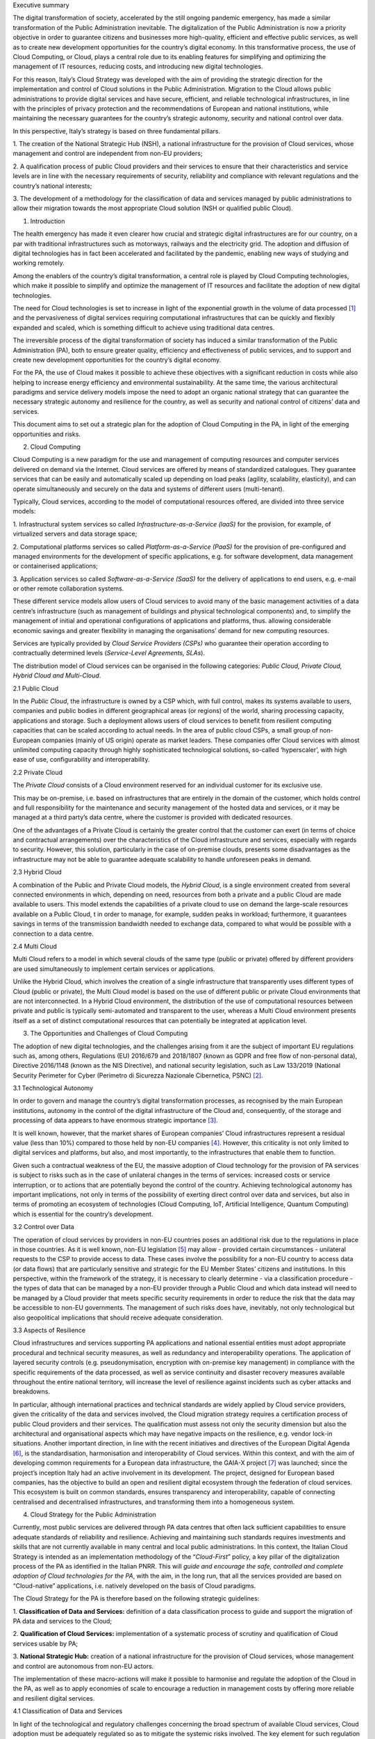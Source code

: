 Executive summary

The digital transformation of society, accelerated by the still ongoing
pandemic emergency, has made a similar transformation of the Public
Administration inevitable. The digitalization of the Public
Administration is now a priority objective in order to guarantee
citizens and businesses more high-quality, efficient and effective
public services, as well as to create new development opportunities for
the country’s digital economy. In this transformative process, the use
of Cloud Computing, or Cloud, plays a central role due to its enabling
features for simplifying and optimizing the management of IT resources,
reducing costs, and introducing new digital technologies.

For this reason, Italy’s Cloud Strategy was developed with the aim of
providing the strategic direction for the implementation and control of
Cloud solutions in the Public Administration. Migration to the Cloud
allows public administrations to provide digital services and have
secure, efficient, and reliable technological infrastructures, in line
with the principles of privacy protection and the recommendations of
European and national institutions, while maintaining the necessary
guarantees for the country’s strategic autonomy, security and national
control over data.

In this perspective, Italy’s strategy is based on three fundamental
pillars.

1. The creation of the National Strategic Hub (NSH), a national
infrastructure for the provision of Cloud services, whose management and
control are independent from non-EU providers;

2. A qualification process of public Cloud providers and their services
to ensure that their characteristics and service levels are in line with
the necessary requirements of security, reliability and compliance with
relevant regulations and the country’s national interests;

3. The development of a methodology for the classification of data and
services managed by public administrations to allow their migration
towards the most appropriate Cloud solution (NSH or qualified public
Cloud).

1. Introduction

The health emergency has made it even clearer how crucial and strategic
digital infrastructures are for our country, on a par with traditional
infrastructures such as motorways, railways and the electricity grid.
The adoption and diffusion of digital technologies has in fact been
accelerated and facilitated by the pandemic, enabling new ways of
studying and working remotely.

Among the enablers of the country’s digital transformation, a central
role is played by Cloud Computing technologies, which make it possible
to simplify and optimize the management of IT resources and facilitate
the adoption of new digital technologies.

The need for Cloud technologies is set to increase in light of the
exponential growth in the volume of data processed [1]_ and the
pervasiveness of digital services requiring computational
infrastructures that can be quickly and flexibly expanded and scaled,
which is something difficult to achieve using traditional data centres.

The irreversible process of the digital transformation of society has
induced a similar transformation of the Public Administration (PA), both
to ensure greater quality, efficiency and effectiveness of public
services, and to support and create new development opportunities for
the country’s digital economy.

For the PA, the use of Cloud makes it possible to achieve these
objectives with a significant reduction in costs while also helping to
increase energy efficiency and environmental sustainability. At the same
time, the various architectural paradigms and service delivery models
impose the need to adopt an organic national strategy that can guarantee
the necessary strategic autonomy and resilience for the country, as well
as security and national control of citizens’ data and services.

This document aims to set out a strategic plan for the adoption of Cloud
Computing in the PA, in light of the emerging opportunities and risks.

2. Cloud Computing

Cloud Computing is a new paradigm for the use and management of
computing resources and computer services delivered on demand via the
Internet. Cloud services are offered by means of standardized
catalogues. They guarantee services that can be easily and automatically
scaled up depending on load peaks (agility, scalability, elasticity),
and can operate simultaneously and securely on the data and systems of
different users (multi-tenant).

Typically, Cloud services, according to the model of computational
resources offered, are divided into three service models:

1. Infrastructural system services so called
*Infrastructure-as-a-Service (laaS)* for the provision, for example, of
virtualized servers and data storage space;

2. Computational platforms services so called *Platform-as-a-Service
(PaaS)* for the provision of pre-configured and managed environments for
the development of specific applications, e.g. for software development,
data management or containerised applications;

3. Application services so called *Software-as-a-Service (SaaS)* for the
delivery of applications to end users, e.g. e-mail or other remote
collaboration systems.

These different service models allow users of Cloud services to avoid
many of the basic management activities of a data centre’s
infrastructure (such as management of buildings and physical
technological components) and, to simplify the management of initial and
operational configurations of applications and platforms, thus. allowing
considerable economic savings and greater flexibility in managing the
organisations’ demand for new computing resources.

Services are typically provided by *Cloud Service Providers (CSPs)* who
guarantee their operation according to contractually determined levels
(*Service-Level Agreements, SLAs*).

The distribution model of Cloud services can be organised in the
following categories: *Public Cloud, Private Cloud, Hybrid Cloud and
Multi-Cloud*.

2.1 Public Cloud

In the *Public Cloud*, the infrastructure is owned by a CSP which, with
full control, makes its systems available to users, companies and public
bodies in different geographical areas (or regions) of the world,
sharing processing capacity, applications and storage. Such a deployment
allows users of cloud services to benefit from resilient computing
capacities that can be scaled according to actual needs. In the area of
public cloud CSPs, a small group of non-European companies (mainly of US
origin) operate as market leaders. These companies offer Cloud services
with almost unlimited computing capacity through highly sophisticated
technological solutions, so-called ‘hyperscaler’, with high ease of use,
configurability and interoperability.

2.2 Private Cloud

The *Private Cloud* consists of a Cloud environment reserved for an
individual customer for its exclusive use.

This may be on-premise, i.e. based on infrastructures that are entirely
in the domain of the customer, which holds control and full
responsibility for the maintenance and security management of the hosted
data and services, or it may be managed at a third party’s data centre,
where the customer is provided with dedicated resources.

One of the advantages of a Private Cloud is certainly the greater
control that the customer can exert (in terms of choice and contractual
arrangements) over the characteristics of the Cloud infrastructure and
services, especially with regards to security. However, this solution,
particularly in the case of on-premise clouds, presents some
disadvantages as the infrastructure may not be able to guarantee
adequate scalability to handle unforeseen peaks in demand.

2.3 Hybrid Cloud

A combination of the Public and Private Cloud models, the *Hybrid
Cloud*, is a single environment created from several connected
environments in which, depending on need, resources from both a private
and a public Cloud are made available to users. This model extends the
capabilities of a private cloud to use on demand the large-scale
resources available on a Public Cloud, t in order to manage, for
example, sudden peaks in workload; furthermore, it guarantees savings in
terms of the transmission bandwidth needed to exchange data, compared to
what would be possible with a connection to a data centre.

2.4 Multi Cloud

Multi Cloud refers to a model in which several clouds of the same type
(public or private) offered by different providers are used
simultaneously to implement certain services or applications.

Unlike the Hybrid Cloud, which involves the creation of a single
infrastructure that transparently uses different types of Cloud (public
or private), the Multi Cloud model is based on the use of different
public or private Cloud environments that are not interconnected. In a
Hybrid Cloud environment, the distribution of the use of computational
resources between private and public is typically semi-automated and
transparent to the user, whereas a Multi Cloud environment presents
itself as a set of distinct computational resources that can potentially
be integrated at application level.

3. The Opportunities and Challenges of Cloud Computing

The adoption of new digital technologies, and the challenges arising
from it are the subject of important EU regulations such as, among
others, Regulations (EU) 2016/679 and 2018/1807 (known as GDPR and free
flow of non-personal data), Directive 2016/1148 (known as the NIS
Directive), and national security legislation, such as Law 133/2019
(National Security Perimeter for Cyber (Perimetro di Sicurezza Nazionale
Cibernetica, PSNC) [2]_.

3.1 Technological Autonomy

In order to govern and manage the country’s digital transformation
processes, as recognised by the main European institutions, autonomy in
the control of the digital infrastructure of the Cloud and,
consequently, of the storage and processing of data appears to have
enormous strategic importance [3]_.

It is well known, however, that the market shares of European companies’
Cloud infrastructures represent a residual value (less than 10%)
compared to those held by non-EU companies [4]_. However, this
criticality is not only limited to digital services and platforms, but
also, and most importantly, to the infrastructures that enable them to
function.

Given such a contractual weakness of the EU, the massive adoption of
Cloud technology for the provision of PA services is subject to risks
such as in the case of unilateral changes in the terms of services:
increased costs or service interruption, or to actions that are
potentially beyond the control of the country. Achieving technological
autonomy has important implications, not only in terms of the
possibility of exerting direct control over data and services, but also
in terms of promoting an ecosystem of technologies (Cloud Computing,
IoT, Artificial Intelligence, Quantum Computing) which is essential for
the country’s development.

3.2 Control over Data

The operation of cloud services by providers in non-EU countries poses
an additional risk due to the regulations in place in those countries.
As it is well known, non-EU legislation [5]_ may allow - provided
certain circumstances - unilateral requests to the CSP to provide access
to data. These cases involve the possibility for a non-EU country to
access data (or data flows) that are particularly sensitive and
strategic for the EU Member States’ citizens and institutions. In this
perspective, within the framework of the strategy, it is necessary to
clearly determine - via a classification procedure - the types of data
that can be managed by a non-EU provider through a Public Cloud and
which data instead will need to be managed by a Cloud provider that
meets specific security requirements in order to reduce the risk that
the data may be accessible to non-EU governments. The management of such
risks does have, inevitably, not only technological but also
geopolitical implications that should receive adequate consideration.

3.3 Aspects of Resilience

Cloud infrastructures and services supporting PA applications and
national essential entities must adopt appropriate procedural and
technical security measures, as well as redundancy and interoperability
operations. The application of layered security controls (e.g.
pseudonymisation, encryption with on-premise key management) in
compliance with the specific requirements of the data processed, as well
as service continuity and disaster recovery measures available
throughout the entire national territory, will increase the level of
resilience against incidents such as cyber attacks and breakdowns.

In particular, although international practices and technical standards
are widely applied by Cloud service providers, given the criticality of
the data and services involved, the Cloud migration strategy requires a
certification process of public Cloud providers and their services. The
qualification must assess not only the security dimension but also the
architectural and organisational aspects which may have negative impacts
on the resilience, e.g. vendor lock-in situations. Another important
direction, in line with the recent initiatives and directives of the
European Digital Agenda [6]_, is the standardisation, harmonisation and
interoperability of Cloud services. Within this context, and with the
aim of developing common requirements for a European data
infrastructure, the GAIA-X project [7]_ was launched; since the
project’s inception Italy had an active involvement in its development.
The project, designed for European based companies, has the objective to
build an open and resilient digital ecosystem through the federation of
cloud services. This ecosystem is built on common standards, ensures
transparency and interoperability, capable of connecting centralised and
decentralised infrastructures, and transforming them into a homogeneous
system.

4. Cloud Strategy for the Public Administration

Currently, most public services are delivered through PA data centres
that often lack sufficient capabilities to ensure adequate standards of
reliability and resilience. Achieving and maintaining such standards
requires investments and skills that are not currently available in many
central and local public administrations. In this context, the Italian
Cloud Strategy is intended as an implementation methodology of the
“\ *Cloud-First*\ ” policy, a key pillar of the digitalization process
of the PA as identified in the Italian PNRR. This will *guide and
encourage the safe, controlled and complete adoption of Cloud
technologies for the PA*, with the aim, in the long run, that all the
services provided are based on “Cloud-native” applications, i.e.
natively developed on the basis of Cloud paradigms.

The Cloud Strategy for the PA is therefore based on the following
strategic guidelines:

1. **Classification of Data and Services:** definition of a data
classification process to guide and support the migration of PA data and
services to the Cloud;

2. **Qualification of Cloud Services:** implementation of a systematic
process of scrutiny and qualification of Cloud services usable by PA;

3. **National Strategic Hub:** creation of a national infrastructure for
the provision of Cloud services, whose management and control are
autonomous from non-EU actors.

The implementation of these macro-actions will make it possible to
harmonise and regulate the adoption of the Cloud in the PA, as well as
to apply economies of scale to encourage a reduction in management costs
by offering more reliable and resilient digital services.

4.1 Classification of Data and Services

In light of the technological and regulatory challenges concerning the
broad spectrum of available Cloud services, Cloud adoption must be
adequately regulated so as to mitigate the systemic risks involved. The
key element for such regulation is to identify a *systematic process of
classification of data and services* managed by PAs, the result of which
can be used to standardise and steer the process of migration to the PA
Cloud. To this end, the classes of data and services are identified on
the basis of the damage that their compromise, in terms of
*confidentiality*, *integrity* and *availability*, would cause to the
country system. These classes are:

• **Strategic**: data and services which, if compromised, may have an
impact on national security;

• **Critical**: data and services the impairment of which could be
detrimental to the maintenance of functions that are important to
society, health, safety and the economic and social well-being of the
country;

• **Ordinary**: data and services the impairment of which does not cause
the interruption of state services nor, in any case, damage the economic
and social well-being of the country.

This classification leaves aside specific regulations and security
requirements; it only focuses on the possible impact on the country. The
application of the classification process, which is outlined below, will
allow an informed analysis of the impacts and the applicable class, as
well as the identification of the appropriate security and regulatory
requirements. For example, data and services related to essential state
functions and services, i.e. identified within the scope of the
Perimetro Sicurezza Nazionale Cibernetica (PSNC), will be classified as
*Strategic*, citizen health data will be classified as *Critical*, while
data and services related to institutional web portals will be
classified as *Ordinary*.

4.2 Qualification of Cloud Services

Public administrations acquire Cloud services through procurement
procedures which are not flexible enough to keep up with the market
development and, most of all, do not allow the appropriate evaluation of
the technical and organisational risks involved in adopting a specific
service.

In the context of facilitating and guiding the implementation of the
“\ *Cloud-First*\ ” policy for the PA, it is crucial to provide an
*ex-ante qualification schema for Cloud services* that can be purchased
by the PA. This qualification, starting from the experience gained by
AgID, aims at simplifying and regulating the adoption of Cloud services
both from a technical and an administrative point of view. In light of
the presented challenges and the spectrum of cloud services considered,
the qualification of Cloud services should include the analysis of the
following aspects:

1. *Operational management* of Cloud services, with details of the
technical and organisational standards [8]_, and data control measures
applied;

2. *Security requirements* applied in data management and service
delivery, such as encryption keys management policies and security
controls;

3. *Service conditions* applied to service delivery and reporting, such
as availability guarantees and contractual instruments available to
administrations.

On the basis of the analysis of the technological and organisational
solutions available on the market, the three aspects of the analysis
make it possible to identify ex ante the following qualification of
Cloud services.

The spectrum of Cloud services varies from:

*Public Not Qualified (extra-EU / EU)*, for which control tools on data
and services are essentially non-existent;

*Qualified Public Cloud (EU)* services ensuring compliance with relevant
legislation (e.g. GDPR and NIS), with technical and organisational
security requirements typically through the use of granular encryption
systems managed by the CSP provider [9]_, and allow greater control over
the data and services managed;

The use of solutions based on Public Clouds with on-premise control of
security mechanisms, i.e. *Encrypted Public Cloud (IT)*, significantly
increases the available level of control over data and services,
introducing greater autonomy from non-EU CSPs in the operational
management and control of technology infrastructures [10]_;

Private and Hybrid Cloud solutions allow additional isolation from the
public regions of the main CSPs, ensured through operational management
performed by a designated provider under the surveillance and monitoring
of the national authorities. These implementations can be divided in two
groups: those based on hyperscaler technology licensed from one or more
CSPs, i.e. *Licensed Private/Hybrid Cloud (IT)*, and those implemented
using commercial technologies that are qualified by means of
technological scrutiny and certification procedures, i.e. *Qualified
Private Cloud (IT)*.

The qualified Cloud services shall be used, according to the data
classification outcome, enforcing the following constraints:

• The Qualified and Encrypted Public Cloud offerings shall host
*ordinary* data and services;

• The Encrypted Public Cloud, the Licensed Private/Hybrid Cloud shall
host *critical* data and services;

• The Licensed Private/Hybrid and Qualified Private Cloud shall host
*strategic* data and services.

The process of qualification of Cloud services, in order to simplify the
adoption of Cloud services in the PA should end with the creation of an
*electronic marketplace of qualified Cloud services*\  [11]_. This
marketplace should be the means by which administrations are guided, in
accordance with the data and services classification process, in the
choice of the Cloud services that are most suitable for them and can be
purchased through simplified and pre-negotiated administrative tools.

4.3 The National Strategic Hub

The rationalisation and enhancement of security and reliability of the
PA’s multiple data centres involves the development of a new IT
infrastructure that is able to serve the multiple PAs located throughout
the country: *the National Strategic Hub (NSH, known in Italian as “Polo
Strategico Nazionale” - PSN)*\  [12]_.

The NSH aims to equip the PA with Cloud technologies and infrastructures
that can benefit from the highest guarantees of reliability, resilience
and independence. To this end, the NSH will be geographically
distributed throughout the country and located at the most suitable
sites [13]_, in order to ensure adequate levels of business continuity
and fault tolerance. The operational management of the NSH will be
entrusted to qualified national providers on the basis of appropriate
technical and organisational requirements. The providers will have to
ensure control over the data in accordance with the relevant
legislation, and it should help the PA to negotiate appropriate
contractual conditions with Cloud Service Providers.

The NSH should allow the PA to guarantee, by design, compliance with
security requirements, e.g. PSNC and NIS, and should enable the
migration - which may in a first phase be performed via a
*lift-and-shift* process - to IaaS and PaaS Cloud service models.

According to the classification provided in the previous section, the
NSH will offer the *Encrypted Public Cloud (IT)* services, i.e. it will
support for instance, on-premise encryption tools integrated on a Public
Cloud for the PA, and the spectrum of private Cloud services, i.e. the
*Licensed Private/Hybrid Cloud (IT)* and the *Qualified Private Cloud
(IT)*.

In accordance with the classification and qualification procedures, the
aim of the NSH is to support central administrations and the main local
administrations, e.g. regional PA, local health authorities and
metropolitan cities.

5. Public Administration’s Migration to the Cloud

The migration to Cloud services or the NSH will be governed through a
centralised, smooth and uniform process for all administrations.

Migration plans will then be defined according to the result of the
classification of data and services. The classification and the
migration plans will be defined on the basis of appropriately defined
questionnaires, and will be supported, for their respective profiles, by
the National Cybersecurity Agency (ACN) and the Department for Digital
Transformation (DTD).

This process cannot be separated from the public sector’s
accountability; it will start with identifying and cataloguing the data
and services managed by each PA; consequently it will apply a
categorisation on the basis of the impact of potential data breach,
regulatory constraints and security. The migration plan will be
validated and confirmed by the Department and the Agency in order to
ensure enforcement of the national Cloud strategy.

6. Adopting the Cloud Strategy

The Italian Cloud Strategy will be divided into subsequent phases
according to the timeline proposed below:

**PHASE 1** - *Publication of the call for tenders for the
implementation of the NSH*: By the end of 2021 at the latest, the call
for tenders for the implementation of the NSH will be published.

**PHASE 2** - *Procurement contract awarding and implementation of the
NSH*: The awarding of the tender should take place by the end of 2022 at
the latest.

**PHASE 3** - *Migration of administrations*: Starting from the end of
2022 at the latest, the migration of PAs to the NSH should begin and be
completed by the end of 2025. During the migration phase, priority will
be given to those Central Public Administrations that currently operate
with their own data centres, classified as Category B, by AgID’s census
of PA ICT assets (e.g. data centers with structural and/or
organisational deficiencies or that do not guarantee service
continuity).

.. [1]
   From 2018 to 2025, the volume of data is estimated to increase by
   around 530% (European Commission, European data strategy. Making the
   EU a role model for an empowered society. Feb. 2020).

.. [2]
   Conversion into law, with amendments, of Leg. Decree 21 September
   2019, no. 105, on urgent provisions concerning the National Cyber
   Security Perimeter.

.. [3]
   OECD (2019) Regulation and IRC: challenges posed by the digital
   transformation. 20th meeting of the Regulatory Policy Committee,
   17-18 April 2018, OECD Conference Centre, Paris, France.

.. [4]
   See, for example,
   https://www.gartner.com/en/newsroom/press-releases/2019-07-29-gartner-says-
   worldwide-
   iaas-public-cloud-services-market-grew-31point3-percent-in-2018 and
   https://www.idc.com/getdoc. jsp?containerId=prUS45552219 and
   https://www.forbes.com/sites/steveandriole/2019/11/20/forrester-research-gets-
   cloud--computing-trends-right/#5b30ee4468a2.

.. [5]
   Examples are the National Intelligence Law of the People’s Republic
   of China, the Clarifying Lawful Overseas Use of Data Act (CLOUD Act)
   or the Foreign Intelligence Surveillance (FISA).

.. [6]
   https://ec.europa.eu/info/strategy/priorities-2019-2024/europe-fit-digital-age_en

.. [7]
   https://www.data-infrastructure.eu/

.. [8]
   For example, the international standards ISO 27017/27018, ISO 22301
   and CSA STAR.

.. [9]
   These services include, for example, the use of key management
   systems (KMS), based on special hardware modules (i.e. HSM).

.. [10]
   For example, by using an on-premise HSM to manage the keys used to
   encrypt data on the Public Cloud.

.. [11]
   This proposal is similar to what has already been successfully
   implemented in other countries, e.g. the UK Digital Marketplace
   https://www.digitalmarketplace.service.gov.uk

.. [12]
   As provided for in Article 33-septies, paragraph 4, of the Decree-Law
   of 18 October 2012, no. 179, converted, with amendments, by Law No.
   179 of 17 December 2012. 221.

.. [13]
   Examples include the physical security levels of data centers,
   mitigation of natural disaster risk and integration with multiple
   connectivity sources.

